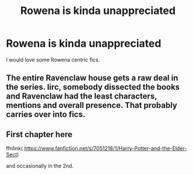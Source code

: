 #+TITLE: Rowena is kinda unappreciated

* Rowena is kinda unappreciated
:PROPERTIES:
:Author: dead_in_a_ditch_pbly
:Score: 6
:DateUnix: 1592537191.0
:DateShort: 2020-Jun-19
:FlairText: Request
:END:
I would love some Rowena centric fics.


** The entire Ravenclaw house gets a raw deal in the series. Iirc, somebody dissected the books and Ravenclaw had the least characters, mentions and overall presence. That probably carries over into fics.
:PROPERTIES:
:Author: AstroCoffee
:Score: 6
:DateUnix: 1592553140.0
:DateShort: 2020-Jun-19
:END:


** First chapter here

ffnlink( [[https://www.fanfiction.net/s/7051218/1/Harry-Potter-and-the-Elder-Sect]])

and occasionally in the 2nd.
:PROPERTIES:
:Author: Clell65619
:Score: 3
:DateUnix: 1592538574.0
:DateShort: 2020-Jun-19
:END:

